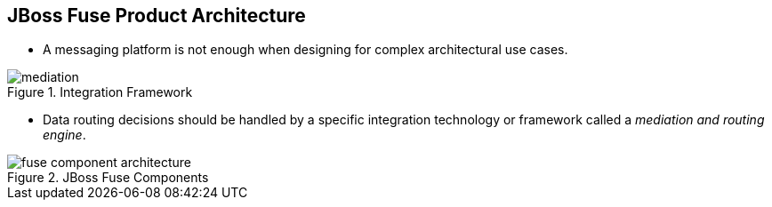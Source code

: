 // Asciidoctor attributes

== JBoss Fuse Product Architecture

* A messaging platform is not enough when designing for complex architectural use cases.

.Integration Framework
image::images/mediation.png[]
  
* Data routing decisions should be handled by a specific integration technology or framework called a _mediation and routing engine_.

.JBoss Fuse Components

image::images/fuse-component-architecture.png[]


ifdef::audioscript[]
audio::audio/m01p04_jboss_fuse_product_architecture.mp3[]
endif::[]

ifdef::showscript[]
[.notes]
****
//tag::snippet[]

== TITLE

//end::snippet[]
****
endif::[]
